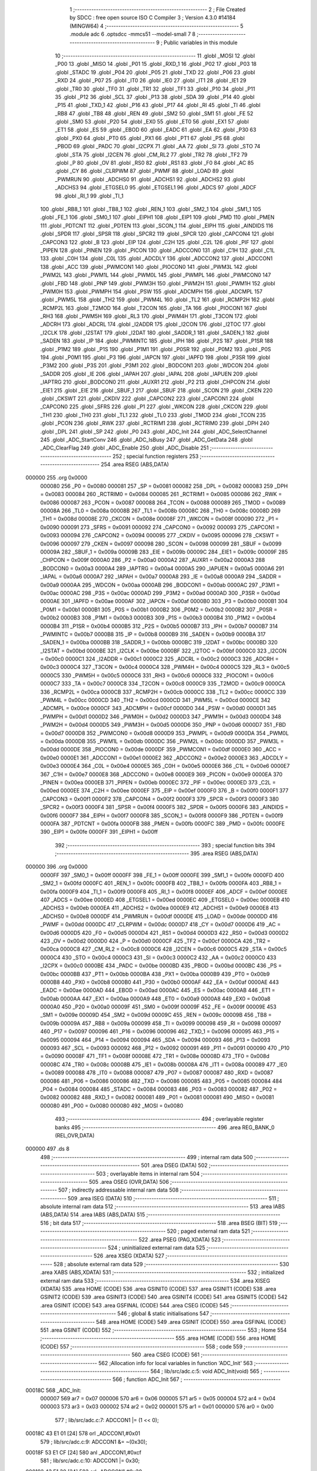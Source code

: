                                       1 ;--------------------------------------------------------
                                      2 ; File Created by SDCC : free open source ISO C Compiler 
                                      3 ; Version 4.3.0 #14184 (MINGW64)
                                      4 ;--------------------------------------------------------
                                      5 	.module adc
                                      6 	.optsdcc -mmcs51 --model-small
                                      7 	
                                      8 ;--------------------------------------------------------
                                      9 ; Public variables in this module
                                     10 ;--------------------------------------------------------
                                     11 	.globl _MOSI
                                     12 	.globl _P00
                                     13 	.globl _MISO
                                     14 	.globl _P01
                                     15 	.globl _RXD_1
                                     16 	.globl _P02
                                     17 	.globl _P03
                                     18 	.globl _STADC
                                     19 	.globl _P04
                                     20 	.globl _P05
                                     21 	.globl _TXD
                                     22 	.globl _P06
                                     23 	.globl _RXD
                                     24 	.globl _P07
                                     25 	.globl _IT0
                                     26 	.globl _IE0
                                     27 	.globl _IT1
                                     28 	.globl _IE1
                                     29 	.globl _TR0
                                     30 	.globl _TF0
                                     31 	.globl _TR1
                                     32 	.globl _TF1
                                     33 	.globl _P10
                                     34 	.globl _P11
                                     35 	.globl _P12
                                     36 	.globl _SCL
                                     37 	.globl _P13
                                     38 	.globl _SDA
                                     39 	.globl _P14
                                     40 	.globl _P15
                                     41 	.globl _TXD_1
                                     42 	.globl _P16
                                     43 	.globl _P17
                                     44 	.globl _RI
                                     45 	.globl _TI
                                     46 	.globl _RB8
                                     47 	.globl _TB8
                                     48 	.globl _REN
                                     49 	.globl _SM2
                                     50 	.globl _SM1
                                     51 	.globl _FE
                                     52 	.globl _SM0
                                     53 	.globl _P20
                                     54 	.globl _EX0
                                     55 	.globl _ET0
                                     56 	.globl _EX1
                                     57 	.globl _ET1
                                     58 	.globl _ES
                                     59 	.globl _EBOD
                                     60 	.globl _EADC
                                     61 	.globl _EA
                                     62 	.globl _P30
                                     63 	.globl _PX0
                                     64 	.globl _PT0
                                     65 	.globl _PX1
                                     66 	.globl _PT1
                                     67 	.globl _PS
                                     68 	.globl _PBOD
                                     69 	.globl _PADC
                                     70 	.globl _I2CPX
                                     71 	.globl _AA
                                     72 	.globl _SI
                                     73 	.globl _STO
                                     74 	.globl _STA
                                     75 	.globl _I2CEN
                                     76 	.globl _CM_RL2
                                     77 	.globl _TR2
                                     78 	.globl _TF2
                                     79 	.globl _P
                                     80 	.globl _OV
                                     81 	.globl _RS0
                                     82 	.globl _RS1
                                     83 	.globl _F0
                                     84 	.globl _AC
                                     85 	.globl _CY
                                     86 	.globl _CLRPWM
                                     87 	.globl _PWMF
                                     88 	.globl _LOAD
                                     89 	.globl _PWMRUN
                                     90 	.globl _ADCHS0
                                     91 	.globl _ADCHS1
                                     92 	.globl _ADCHS2
                                     93 	.globl _ADCHS3
                                     94 	.globl _ETGSEL0
                                     95 	.globl _ETGSEL1
                                     96 	.globl _ADCS
                                     97 	.globl _ADCF
                                     98 	.globl _RI_1
                                     99 	.globl _TI_1
                                    100 	.globl _RB8_1
                                    101 	.globl _TB8_1
                                    102 	.globl _REN_1
                                    103 	.globl _SM2_1
                                    104 	.globl _SM1_1
                                    105 	.globl _FE_1
                                    106 	.globl _SM0_1
                                    107 	.globl _EIPH1
                                    108 	.globl _EIP1
                                    109 	.globl _PMD
                                    110 	.globl _PMEN
                                    111 	.globl _PDTCNT
                                    112 	.globl _PDTEN
                                    113 	.globl _SCON_1
                                    114 	.globl _EIPH
                                    115 	.globl _AINDIDS
                                    116 	.globl _SPDR
                                    117 	.globl _SPSR
                                    118 	.globl _SPCR2
                                    119 	.globl _SPCR
                                    120 	.globl _CAPCON4
                                    121 	.globl _CAPCON3
                                    122 	.globl _B
                                    123 	.globl _EIP
                                    124 	.globl _C2H
                                    125 	.globl _C2L
                                    126 	.globl _PIF
                                    127 	.globl _PIPEN
                                    128 	.globl _PINEN
                                    129 	.globl _PICON
                                    130 	.globl _ADCCON0
                                    131 	.globl _C1H
                                    132 	.globl _C1L
                                    133 	.globl _C0H
                                    134 	.globl _C0L
                                    135 	.globl _ADCDLY
                                    136 	.globl _ADCCON2
                                    137 	.globl _ADCCON1
                                    138 	.globl _ACC
                                    139 	.globl _PWMCON1
                                    140 	.globl _PIOCON0
                                    141 	.globl _PWM3L
                                    142 	.globl _PWM2L
                                    143 	.globl _PWM1L
                                    144 	.globl _PWM0L
                                    145 	.globl _PWMPL
                                    146 	.globl _PWMCON0
                                    147 	.globl _FBD
                                    148 	.globl _PNP
                                    149 	.globl _PWM3H
                                    150 	.globl _PWM2H
                                    151 	.globl _PWM1H
                                    152 	.globl _PWM0H
                                    153 	.globl _PWMPH
                                    154 	.globl _PSW
                                    155 	.globl _ADCMPH
                                    156 	.globl _ADCMPL
                                    157 	.globl _PWM5L
                                    158 	.globl _TH2
                                    159 	.globl _PWM4L
                                    160 	.globl _TL2
                                    161 	.globl _RCMP2H
                                    162 	.globl _RCMP2L
                                    163 	.globl _T2MOD
                                    164 	.globl _T2CON
                                    165 	.globl _TA
                                    166 	.globl _PIOCON1
                                    167 	.globl _RH3
                                    168 	.globl _PWM5H
                                    169 	.globl _RL3
                                    170 	.globl _PWM4H
                                    171 	.globl _T3CON
                                    172 	.globl _ADCRH
                                    173 	.globl _ADCRL
                                    174 	.globl _I2ADDR
                                    175 	.globl _I2CON
                                    176 	.globl _I2TOC
                                    177 	.globl _I2CLK
                                    178 	.globl _I2STAT
                                    179 	.globl _I2DAT
                                    180 	.globl _SADDR_1
                                    181 	.globl _SADEN_1
                                    182 	.globl _SADEN
                                    183 	.globl _IP
                                    184 	.globl _PWMINTC
                                    185 	.globl _IPH
                                    186 	.globl _P2S
                                    187 	.globl _P1SR
                                    188 	.globl _P1M2
                                    189 	.globl _P1S
                                    190 	.globl _P1M1
                                    191 	.globl _P0SR
                                    192 	.globl _P0M2
                                    193 	.globl _P0S
                                    194 	.globl _P0M1
                                    195 	.globl _P3
                                    196 	.globl _IAPCN
                                    197 	.globl _IAPFD
                                    198 	.globl _P3SR
                                    199 	.globl _P3M2
                                    200 	.globl _P3S
                                    201 	.globl _P3M1
                                    202 	.globl _BODCON1
                                    203 	.globl _WDCON
                                    204 	.globl _SADDR
                                    205 	.globl _IE
                                    206 	.globl _IAPAH
                                    207 	.globl _IAPAL
                                    208 	.globl _IAPUEN
                                    209 	.globl _IAPTRG
                                    210 	.globl _BODCON0
                                    211 	.globl _AUXR1
                                    212 	.globl _P2
                                    213 	.globl _CHPCON
                                    214 	.globl _EIE1
                                    215 	.globl _EIE
                                    216 	.globl _SBUF_1
                                    217 	.globl _SBUF
                                    218 	.globl _SCON
                                    219 	.globl _CKEN
                                    220 	.globl _CKSWT
                                    221 	.globl _CKDIV
                                    222 	.globl _CAPCON2
                                    223 	.globl _CAPCON1
                                    224 	.globl _CAPCON0
                                    225 	.globl _SFRS
                                    226 	.globl _P1
                                    227 	.globl _WKCON
                                    228 	.globl _CKCON
                                    229 	.globl _TH1
                                    230 	.globl _TH0
                                    231 	.globl _TL1
                                    232 	.globl _TL0
                                    233 	.globl _TMOD
                                    234 	.globl _TCON
                                    235 	.globl _PCON
                                    236 	.globl _RWK
                                    237 	.globl _RCTRIM1
                                    238 	.globl _RCTRIM0
                                    239 	.globl _DPH
                                    240 	.globl _DPL
                                    241 	.globl _SP
                                    242 	.globl _P0
                                    243 	.globl _ADC_Init
                                    244 	.globl _ADC_SelectChannel
                                    245 	.globl _ADC_StartConv
                                    246 	.globl _ADC_IsBusy
                                    247 	.globl _ADC_GetData
                                    248 	.globl _ADC_ClearFlag
                                    249 	.globl _ADC_Enable
                                    250 	.globl _ADC_Disable
                                    251 ;--------------------------------------------------------
                                    252 ; special function registers
                                    253 ;--------------------------------------------------------
                                    254 	.area RSEG    (ABS,DATA)
      000000                        255 	.org 0x0000
                           000080   256 _P0	=	0x0080
                           000081   257 _SP	=	0x0081
                           000082   258 _DPL	=	0x0082
                           000083   259 _DPH	=	0x0083
                           000084   260 _RCTRIM0	=	0x0084
                           000085   261 _RCTRIM1	=	0x0085
                           000086   262 _RWK	=	0x0086
                           000087   263 _PCON	=	0x0087
                           000088   264 _TCON	=	0x0088
                           000089   265 _TMOD	=	0x0089
                           00008A   266 _TL0	=	0x008a
                           00008B   267 _TL1	=	0x008b
                           00008C   268 _TH0	=	0x008c
                           00008D   269 _TH1	=	0x008d
                           00008E   270 _CKCON	=	0x008e
                           00008F   271 _WKCON	=	0x008f
                           000090   272 _P1	=	0x0090
                           000091   273 _SFRS	=	0x0091
                           000092   274 _CAPCON0	=	0x0092
                           000093   275 _CAPCON1	=	0x0093
                           000094   276 _CAPCON2	=	0x0094
                           000095   277 _CKDIV	=	0x0095
                           000096   278 _CKSWT	=	0x0096
                           000097   279 _CKEN	=	0x0097
                           000098   280 _SCON	=	0x0098
                           000099   281 _SBUF	=	0x0099
                           00009A   282 _SBUF_1	=	0x009a
                           00009B   283 _EIE	=	0x009b
                           00009C   284 _EIE1	=	0x009c
                           00009F   285 _CHPCON	=	0x009f
                           0000A0   286 _P2	=	0x00a0
                           0000A2   287 _AUXR1	=	0x00a2
                           0000A3   288 _BODCON0	=	0x00a3
                           0000A4   289 _IAPTRG	=	0x00a4
                           0000A5   290 _IAPUEN	=	0x00a5
                           0000A6   291 _IAPAL	=	0x00a6
                           0000A7   292 _IAPAH	=	0x00a7
                           0000A8   293 _IE	=	0x00a8
                           0000A9   294 _SADDR	=	0x00a9
                           0000AA   295 _WDCON	=	0x00aa
                           0000AB   296 _BODCON1	=	0x00ab
                           0000AC   297 _P3M1	=	0x00ac
                           0000AC   298 _P3S	=	0x00ac
                           0000AD   299 _P3M2	=	0x00ad
                           0000AD   300 _P3SR	=	0x00ad
                           0000AE   301 _IAPFD	=	0x00ae
                           0000AF   302 _IAPCN	=	0x00af
                           0000B0   303 _P3	=	0x00b0
                           0000B1   304 _P0M1	=	0x00b1
                           0000B1   305 _P0S	=	0x00b1
                           0000B2   306 _P0M2	=	0x00b2
                           0000B2   307 _P0SR	=	0x00b2
                           0000B3   308 _P1M1	=	0x00b3
                           0000B3   309 _P1S	=	0x00b3
                           0000B4   310 _P1M2	=	0x00b4
                           0000B4   311 _P1SR	=	0x00b4
                           0000B5   312 _P2S	=	0x00b5
                           0000B7   313 _IPH	=	0x00b7
                           0000B7   314 _PWMINTC	=	0x00b7
                           0000B8   315 _IP	=	0x00b8
                           0000B9   316 _SADEN	=	0x00b9
                           0000BA   317 _SADEN_1	=	0x00ba
                           0000BB   318 _SADDR_1	=	0x00bb
                           0000BC   319 _I2DAT	=	0x00bc
                           0000BD   320 _I2STAT	=	0x00bd
                           0000BE   321 _I2CLK	=	0x00be
                           0000BF   322 _I2TOC	=	0x00bf
                           0000C0   323 _I2CON	=	0x00c0
                           0000C1   324 _I2ADDR	=	0x00c1
                           0000C2   325 _ADCRL	=	0x00c2
                           0000C3   326 _ADCRH	=	0x00c3
                           0000C4   327 _T3CON	=	0x00c4
                           0000C4   328 _PWM4H	=	0x00c4
                           0000C5   329 _RL3	=	0x00c5
                           0000C5   330 _PWM5H	=	0x00c5
                           0000C6   331 _RH3	=	0x00c6
                           0000C6   332 _PIOCON1	=	0x00c6
                           0000C7   333 _TA	=	0x00c7
                           0000C8   334 _T2CON	=	0x00c8
                           0000C9   335 _T2MOD	=	0x00c9
                           0000CA   336 _RCMP2L	=	0x00ca
                           0000CB   337 _RCMP2H	=	0x00cb
                           0000CC   338 _TL2	=	0x00cc
                           0000CC   339 _PWM4L	=	0x00cc
                           0000CD   340 _TH2	=	0x00cd
                           0000CD   341 _PWM5L	=	0x00cd
                           0000CE   342 _ADCMPL	=	0x00ce
                           0000CF   343 _ADCMPH	=	0x00cf
                           0000D0   344 _PSW	=	0x00d0
                           0000D1   345 _PWMPH	=	0x00d1
                           0000D2   346 _PWM0H	=	0x00d2
                           0000D3   347 _PWM1H	=	0x00d3
                           0000D4   348 _PWM2H	=	0x00d4
                           0000D5   349 _PWM3H	=	0x00d5
                           0000D6   350 _PNP	=	0x00d6
                           0000D7   351 _FBD	=	0x00d7
                           0000D8   352 _PWMCON0	=	0x00d8
                           0000D9   353 _PWMPL	=	0x00d9
                           0000DA   354 _PWM0L	=	0x00da
                           0000DB   355 _PWM1L	=	0x00db
                           0000DC   356 _PWM2L	=	0x00dc
                           0000DD   357 _PWM3L	=	0x00dd
                           0000DE   358 _PIOCON0	=	0x00de
                           0000DF   359 _PWMCON1	=	0x00df
                           0000E0   360 _ACC	=	0x00e0
                           0000E1   361 _ADCCON1	=	0x00e1
                           0000E2   362 _ADCCON2	=	0x00e2
                           0000E3   363 _ADCDLY	=	0x00e3
                           0000E4   364 _C0L	=	0x00e4
                           0000E5   365 _C0H	=	0x00e5
                           0000E6   366 _C1L	=	0x00e6
                           0000E7   367 _C1H	=	0x00e7
                           0000E8   368 _ADCCON0	=	0x00e8
                           0000E9   369 _PICON	=	0x00e9
                           0000EA   370 _PINEN	=	0x00ea
                           0000EB   371 _PIPEN	=	0x00eb
                           0000EC   372 _PIF	=	0x00ec
                           0000ED   373 _C2L	=	0x00ed
                           0000EE   374 _C2H	=	0x00ee
                           0000EF   375 _EIP	=	0x00ef
                           0000F0   376 _B	=	0x00f0
                           0000F1   377 _CAPCON3	=	0x00f1
                           0000F2   378 _CAPCON4	=	0x00f2
                           0000F3   379 _SPCR	=	0x00f3
                           0000F3   380 _SPCR2	=	0x00f3
                           0000F4   381 _SPSR	=	0x00f4
                           0000F5   382 _SPDR	=	0x00f5
                           0000F6   383 _AINDIDS	=	0x00f6
                           0000F7   384 _EIPH	=	0x00f7
                           0000F8   385 _SCON_1	=	0x00f8
                           0000F9   386 _PDTEN	=	0x00f9
                           0000FA   387 _PDTCNT	=	0x00fa
                           0000FB   388 _PMEN	=	0x00fb
                           0000FC   389 _PMD	=	0x00fc
                           0000FE   390 _EIP1	=	0x00fe
                           0000FF   391 _EIPH1	=	0x00ff
                                    392 ;--------------------------------------------------------
                                    393 ; special function bits
                                    394 ;--------------------------------------------------------
                                    395 	.area RSEG    (ABS,DATA)
      000000                        396 	.org 0x0000
                           0000FF   397 _SM0_1	=	0x00ff
                           0000FF   398 _FE_1	=	0x00ff
                           0000FE   399 _SM1_1	=	0x00fe
                           0000FD   400 _SM2_1	=	0x00fd
                           0000FC   401 _REN_1	=	0x00fc
                           0000FB   402 _TB8_1	=	0x00fb
                           0000FA   403 _RB8_1	=	0x00fa
                           0000F9   404 _TI_1	=	0x00f9
                           0000F8   405 _RI_1	=	0x00f8
                           0000EF   406 _ADCF	=	0x00ef
                           0000EE   407 _ADCS	=	0x00ee
                           0000ED   408 _ETGSEL1	=	0x00ed
                           0000EC   409 _ETGSEL0	=	0x00ec
                           0000EB   410 _ADCHS3	=	0x00eb
                           0000EA   411 _ADCHS2	=	0x00ea
                           0000E9   412 _ADCHS1	=	0x00e9
                           0000E8   413 _ADCHS0	=	0x00e8
                           0000DF   414 _PWMRUN	=	0x00df
                           0000DE   415 _LOAD	=	0x00de
                           0000DD   416 _PWMF	=	0x00dd
                           0000DC   417 _CLRPWM	=	0x00dc
                           0000D7   418 _CY	=	0x00d7
                           0000D6   419 _AC	=	0x00d6
                           0000D5   420 _F0	=	0x00d5
                           0000D4   421 _RS1	=	0x00d4
                           0000D3   422 _RS0	=	0x00d3
                           0000D2   423 _OV	=	0x00d2
                           0000D0   424 _P	=	0x00d0
                           0000CF   425 _TF2	=	0x00cf
                           0000CA   426 _TR2	=	0x00ca
                           0000C8   427 _CM_RL2	=	0x00c8
                           0000C6   428 _I2CEN	=	0x00c6
                           0000C5   429 _STA	=	0x00c5
                           0000C4   430 _STO	=	0x00c4
                           0000C3   431 _SI	=	0x00c3
                           0000C2   432 _AA	=	0x00c2
                           0000C0   433 _I2CPX	=	0x00c0
                           0000BE   434 _PADC	=	0x00be
                           0000BD   435 _PBOD	=	0x00bd
                           0000BC   436 _PS	=	0x00bc
                           0000BB   437 _PT1	=	0x00bb
                           0000BA   438 _PX1	=	0x00ba
                           0000B9   439 _PT0	=	0x00b9
                           0000B8   440 _PX0	=	0x00b8
                           0000B0   441 _P30	=	0x00b0
                           0000AF   442 _EA	=	0x00af
                           0000AE   443 _EADC	=	0x00ae
                           0000AD   444 _EBOD	=	0x00ad
                           0000AC   445 _ES	=	0x00ac
                           0000AB   446 _ET1	=	0x00ab
                           0000AA   447 _EX1	=	0x00aa
                           0000A9   448 _ET0	=	0x00a9
                           0000A8   449 _EX0	=	0x00a8
                           0000A0   450 _P20	=	0x00a0
                           00009F   451 _SM0	=	0x009f
                           00009F   452 _FE	=	0x009f
                           00009E   453 _SM1	=	0x009e
                           00009D   454 _SM2	=	0x009d
                           00009C   455 _REN	=	0x009c
                           00009B   456 _TB8	=	0x009b
                           00009A   457 _RB8	=	0x009a
                           000099   458 _TI	=	0x0099
                           000098   459 _RI	=	0x0098
                           000097   460 _P17	=	0x0097
                           000096   461 _P16	=	0x0096
                           000096   462 _TXD_1	=	0x0096
                           000095   463 _P15	=	0x0095
                           000094   464 _P14	=	0x0094
                           000094   465 _SDA	=	0x0094
                           000093   466 _P13	=	0x0093
                           000093   467 _SCL	=	0x0093
                           000092   468 _P12	=	0x0092
                           000091   469 _P11	=	0x0091
                           000090   470 _P10	=	0x0090
                           00008F   471 _TF1	=	0x008f
                           00008E   472 _TR1	=	0x008e
                           00008D   473 _TF0	=	0x008d
                           00008C   474 _TR0	=	0x008c
                           00008B   475 _IE1	=	0x008b
                           00008A   476 _IT1	=	0x008a
                           000089   477 _IE0	=	0x0089
                           000088   478 _IT0	=	0x0088
                           000087   479 _P07	=	0x0087
                           000087   480 _RXD	=	0x0087
                           000086   481 _P06	=	0x0086
                           000086   482 _TXD	=	0x0086
                           000085   483 _P05	=	0x0085
                           000084   484 _P04	=	0x0084
                           000084   485 _STADC	=	0x0084
                           000083   486 _P03	=	0x0083
                           000082   487 _P02	=	0x0082
                           000082   488 _RXD_1	=	0x0082
                           000081   489 _P01	=	0x0081
                           000081   490 _MISO	=	0x0081
                           000080   491 _P00	=	0x0080
                           000080   492 _MOSI	=	0x0080
                                    493 ;--------------------------------------------------------
                                    494 ; overlayable register banks
                                    495 ;--------------------------------------------------------
                                    496 	.area REG_BANK_0	(REL,OVR,DATA)
      000000                        497 	.ds 8
                                    498 ;--------------------------------------------------------
                                    499 ; internal ram data
                                    500 ;--------------------------------------------------------
                                    501 	.area DSEG    (DATA)
                                    502 ;--------------------------------------------------------
                                    503 ; overlayable items in internal ram
                                    504 ;--------------------------------------------------------
                                    505 	.area	OSEG    (OVR,DATA)
                                    506 ;--------------------------------------------------------
                                    507 ; indirectly addressable internal ram data
                                    508 ;--------------------------------------------------------
                                    509 	.area ISEG    (DATA)
                                    510 ;--------------------------------------------------------
                                    511 ; absolute internal ram data
                                    512 ;--------------------------------------------------------
                                    513 	.area IABS    (ABS,DATA)
                                    514 	.area IABS    (ABS,DATA)
                                    515 ;--------------------------------------------------------
                                    516 ; bit data
                                    517 ;--------------------------------------------------------
                                    518 	.area BSEG    (BIT)
                                    519 ;--------------------------------------------------------
                                    520 ; paged external ram data
                                    521 ;--------------------------------------------------------
                                    522 	.area PSEG    (PAG,XDATA)
                                    523 ;--------------------------------------------------------
                                    524 ; uninitialized external ram data
                                    525 ;--------------------------------------------------------
                                    526 	.area XSEG    (XDATA)
                                    527 ;--------------------------------------------------------
                                    528 ; absolute external ram data
                                    529 ;--------------------------------------------------------
                                    530 	.area XABS    (ABS,XDATA)
                                    531 ;--------------------------------------------------------
                                    532 ; initialized external ram data
                                    533 ;--------------------------------------------------------
                                    534 	.area XISEG   (XDATA)
                                    535 	.area HOME    (CODE)
                                    536 	.area GSINIT0 (CODE)
                                    537 	.area GSINIT1 (CODE)
                                    538 	.area GSINIT2 (CODE)
                                    539 	.area GSINIT3 (CODE)
                                    540 	.area GSINIT4 (CODE)
                                    541 	.area GSINIT5 (CODE)
                                    542 	.area GSINIT  (CODE)
                                    543 	.area GSFINAL (CODE)
                                    544 	.area CSEG    (CODE)
                                    545 ;--------------------------------------------------------
                                    546 ; global & static initialisations
                                    547 ;--------------------------------------------------------
                                    548 	.area HOME    (CODE)
                                    549 	.area GSINIT  (CODE)
                                    550 	.area GSFINAL (CODE)
                                    551 	.area GSINIT  (CODE)
                                    552 ;--------------------------------------------------------
                                    553 ; Home
                                    554 ;--------------------------------------------------------
                                    555 	.area HOME    (CODE)
                                    556 	.area HOME    (CODE)
                                    557 ;--------------------------------------------------------
                                    558 ; code
                                    559 ;--------------------------------------------------------
                                    560 	.area CSEG    (CODE)
                                    561 ;------------------------------------------------------------
                                    562 ;Allocation info for local variables in function 'ADC_Init'
                                    563 ;------------------------------------------------------------
                                    564 ;	lib/src/adc.c:5: void ADC_Init(void)
                                    565 ;	-----------------------------------------
                                    566 ;	 function ADC_Init
                                    567 ;	-----------------------------------------
      00018C                        568 _ADC_Init:
                           000007   569 	ar7 = 0x07
                           000006   570 	ar6 = 0x06
                           000005   571 	ar5 = 0x05
                           000004   572 	ar4 = 0x04
                           000003   573 	ar3 = 0x03
                           000002   574 	ar2 = 0x02
                           000001   575 	ar1 = 0x01
                           000000   576 	ar0 = 0x00
                                    577 ;	lib/src/adc.c:7: ADCCON1 |= (1 << 0);
      00018C 43 E1 01         [24]  578 	orl	_ADCCON1,#0x01
                                    579 ;	lib/src/adc.c:9: ADCCON1 &= ~(0x30);
      00018F 53 E1 CF         [24]  580 	anl	_ADCCON1,#0xcf
                                    581 ;	lib/src/adc.c:10: ADCCON1 |= 0x30;
      000192 43 E1 30         [24]  582 	orl	_ADCCON1,#0x30
                                    583 ;	lib/src/adc.c:12: P0M1 |= (1 << 5);
      000195 43 B1 20         [24]  584 	orl	_P0M1,#0x20
                                    585 ;	lib/src/adc.c:13: P0M2 &= ~(1 << 5);
      000198 53 B2 DF         [24]  586 	anl	_P0M2,#0xdf
                                    587 ;	lib/src/adc.c:14: AINDIDS |= (1 << 4);
      00019B 43 F6 10         [24]  588 	orl	_AINDIDS,#0x10
                                    589 ;	lib/src/adc.c:15: }
      00019E 22               [24]  590 	ret
                                    591 ;------------------------------------------------------------
                                    592 ;Allocation info for local variables in function 'ADC_SelectChannel'
                                    593 ;------------------------------------------------------------
                                    594 ;u8Channel                 Allocated to registers r7 
                                    595 ;------------------------------------------------------------
                                    596 ;	lib/src/adc.c:17: void ADC_SelectChannel(uint8_t u8Channel)
                                    597 ;	-----------------------------------------
                                    598 ;	 function ADC_SelectChannel
                                    599 ;	-----------------------------------------
      00019F                        600 _ADC_SelectChannel:
      00019F AF 82            [24]  601 	mov	r7,dpl
                                    602 ;	lib/src/adc.c:19: ADCCON0 &= ~(0x0F);
      0001A1 53 E8 F0         [24]  603 	anl	_ADCCON0,#0xf0
                                    604 ;	lib/src/adc.c:20: ADCCON0 |= (u8Channel & 0x07);
      0001A4 53 07 07         [24]  605 	anl	ar7,#0x07
      0001A7 EF               [12]  606 	mov	a,r7
      0001A8 42 E8            [12]  607 	orl	_ADCCON0,a
                                    608 ;	lib/src/adc.c:21: }
      0001AA 22               [24]  609 	ret
                                    610 ;------------------------------------------------------------
                                    611 ;Allocation info for local variables in function 'ADC_StartConv'
                                    612 ;------------------------------------------------------------
                                    613 ;	lib/src/adc.c:23: void ADC_StartConv(void)
                                    614 ;	-----------------------------------------
                                    615 ;	 function ADC_StartConv
                                    616 ;	-----------------------------------------
      0001AB                        617 _ADC_StartConv:
                                    618 ;	lib/src/adc.c:25: ADCS = 1;
                                    619 ;	assignBit
      0001AB D2 EE            [12]  620 	setb	_ADCS
                                    621 ;	lib/src/adc.c:26: }
      0001AD 22               [24]  622 	ret
                                    623 ;------------------------------------------------------------
                                    624 ;Allocation info for local variables in function 'ADC_IsBusy'
                                    625 ;------------------------------------------------------------
                                    626 ;	lib/src/adc.c:28: uint8_t ADC_IsBusy(void)
                                    627 ;	-----------------------------------------
                                    628 ;	 function ADC_IsBusy
                                    629 ;	-----------------------------------------
      0001AE                        630 _ADC_IsBusy:
                                    631 ;	lib/src/adc.c:30: return ADCS;
      0001AE A2 EE            [12]  632 	mov	c,_ADCS
      0001B0 E4               [12]  633 	clr	a
      0001B1 33               [12]  634 	rlc	a
      0001B2 F5 82            [12]  635 	mov	dpl,a
                                    636 ;	lib/src/adc.c:31: }
      0001B4 22               [24]  637 	ret
                                    638 ;------------------------------------------------------------
                                    639 ;Allocation info for local variables in function 'ADC_GetData'
                                    640 ;------------------------------------------------------------
                                    641 ;	lib/src/adc.c:33: uint16_t ADC_GetData(void)
                                    642 ;	-----------------------------------------
                                    643 ;	 function ADC_GetData
                                    644 ;	-----------------------------------------
      0001B5                        645 _ADC_GetData:
                                    646 ;	lib/src/adc.c:35: return (ADCRH * 16 + (ADCRL & 0x0F));
      0001B5 AE C3            [24]  647 	mov	r6,_ADCRH
      0001B7 E4               [12]  648 	clr	a
      0001B8 C4               [12]  649 	swap	a
      0001B9 54 F0            [12]  650 	anl	a,#0xf0
      0001BB CE               [12]  651 	xch	a,r6
      0001BC C4               [12]  652 	swap	a
      0001BD CE               [12]  653 	xch	a,r6
      0001BE 6E               [12]  654 	xrl	a,r6
      0001BF CE               [12]  655 	xch	a,r6
      0001C0 54 F0            [12]  656 	anl	a,#0xf0
      0001C2 CE               [12]  657 	xch	a,r6
      0001C3 6E               [12]  658 	xrl	a,r6
      0001C4 FF               [12]  659 	mov	r7,a
      0001C5 AC C2            [24]  660 	mov	r4,_ADCRL
      0001C7 53 04 0F         [24]  661 	anl	ar4,#0x0f
      0001CA 7D 00            [12]  662 	mov	r5,#0x00
      0001CC EC               [12]  663 	mov	a,r4
      0001CD 2E               [12]  664 	add	a,r6
      0001CE FE               [12]  665 	mov	r6,a
      0001CF ED               [12]  666 	mov	a,r5
      0001D0 3F               [12]  667 	addc	a,r7
                                    668 ;	lib/src/adc.c:36: }
      0001D1 8E 82            [24]  669 	mov	dpl,r6
      0001D3 F5 83            [12]  670 	mov	dph,a
      0001D5 22               [24]  671 	ret
                                    672 ;------------------------------------------------------------
                                    673 ;Allocation info for local variables in function 'ADC_ClearFlag'
                                    674 ;------------------------------------------------------------
                                    675 ;	lib/src/adc.c:38: void ADC_ClearFlag(void)
                                    676 ;	-----------------------------------------
                                    677 ;	 function ADC_ClearFlag
                                    678 ;	-----------------------------------------
      0001D6                        679 _ADC_ClearFlag:
                                    680 ;	lib/src/adc.c:40: ADCF = 0;
                                    681 ;	assignBit
      0001D6 C2 EF            [12]  682 	clr	_ADCF
                                    683 ;	lib/src/adc.c:41: }
      0001D8 22               [24]  684 	ret
                                    685 ;------------------------------------------------------------
                                    686 ;Allocation info for local variables in function 'ADC_Enable'
                                    687 ;------------------------------------------------------------
                                    688 ;	lib/src/adc.c:43: void ADC_Enable(void)
                                    689 ;	-----------------------------------------
                                    690 ;	 function ADC_Enable
                                    691 ;	-----------------------------------------
      0001D9                        692 _ADC_Enable:
                                    693 ;	lib/src/adc.c:45: ADCCON1 |= (1 << 0);
      0001D9 43 E1 01         [24]  694 	orl	_ADCCON1,#0x01
                                    695 ;	lib/src/adc.c:46: }
      0001DC 22               [24]  696 	ret
                                    697 ;------------------------------------------------------------
                                    698 ;Allocation info for local variables in function 'ADC_Disable'
                                    699 ;------------------------------------------------------------
                                    700 ;	lib/src/adc.c:48: void ADC_Disable(void)
                                    701 ;	-----------------------------------------
                                    702 ;	 function ADC_Disable
                                    703 ;	-----------------------------------------
      0001DD                        704 _ADC_Disable:
                                    705 ;	lib/src/adc.c:50: ADCCON1 &= ~(1 << 0);
      0001DD 53 E1 FE         [24]  706 	anl	_ADCCON1,#0xfe
                                    707 ;	lib/src/adc.c:51: }
      0001E0 22               [24]  708 	ret
                                    709 	.area CSEG    (CODE)
                                    710 	.area CONST   (CODE)
                                    711 	.area XINIT   (CODE)
                                    712 	.area CABS    (ABS,CODE)
